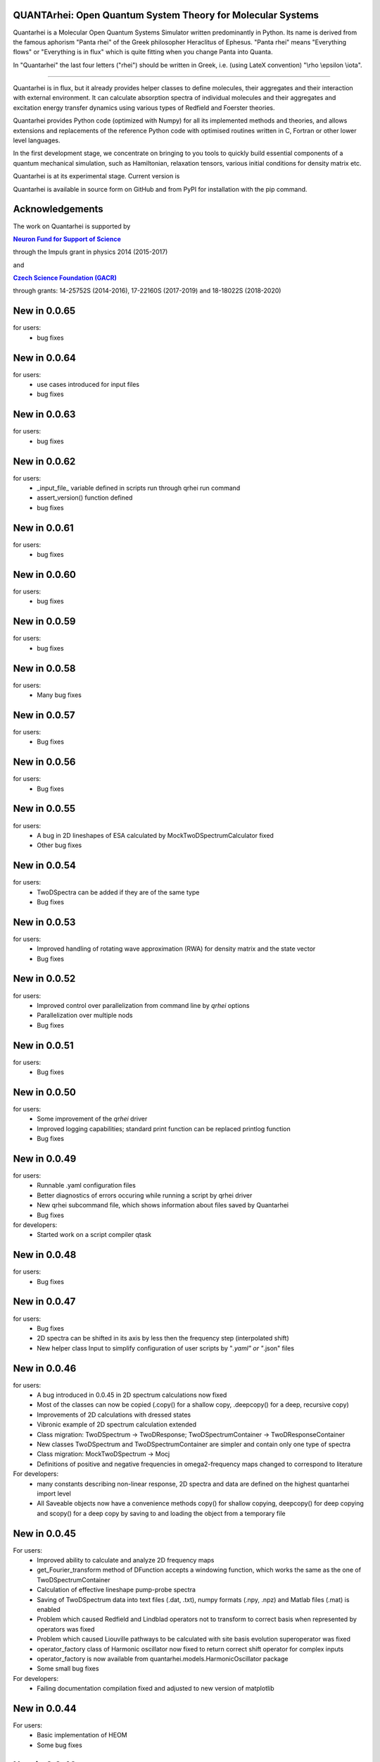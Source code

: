     |Build Status| |DocBuild Status| |Coverage|

QUANTArhei: Open Quantum System Theory for Molecular Systems 
============================================================

Quantarhei is a Molecular Open Quantum Systems Simulator written predominantly
in Python. Its name is derived from the famous aphorism "Panta rhei" of the
Greek philosopher Heraclitus of Ephesus. "Panta rhei" means "Everything flows"
or "Everything is in flux" which is quite fitting when you change Panta into
Quanta.

In "Quantarhei" the last four letters ("rhei") should be written in Greek,
i.e. (using LateX convention) "\\rho \\epsilon \\iota". 

----

Quantarhei is in flux, but it already provides helper classes to define
molecules, their aggregates and their interaction with external environment.
It can calculate absorption spectra of individual molecules and their
aggregates and excitation energy transfer dynamics using various types
of Redfield and Foerster theories.

Quantarhei provides Python code (optimized with Numpy) for all its implemented
methods and theories, and allows extensions and replacements of the reference
Python code with optimised routines written in C, Fortran or other lower level
languages.

In the first development stage, we concentrate on bringing to you tools
to quickly build essential components of a quantum mechanical simulation,
such as Hamiltonian, relaxation tensors, various initial
conditions for density matrix etc.

Quantarhei is at its experimental stage. 
Current version is |Version|

Quantarhei is available in source form on GitHub and from PyPI for installation
with the pip command.


Acknowledgements
================

The work on Quantarhei is supported by

|NFN|_

.. |NFN| replace:: **Neuron Fund for Support of Science**
.. _NFN: http://www.nfneuron.cz

through the Impuls grant in physics 2014 (2015-2017)

and

|GACR|_

.. |GACR| replace:: **Czech Science Foundation (GACR)**
.. _GACR: http://www.gacr.cz
                                               

through grants: 14-25752S (2014-2016), 17-22160S (2017-2019) and 18-18022S (2018-2020)

New in 0.0.65
=============

for users:
 - bug fixes


New in 0.0.64
=============

for users:
 - use cases introduced for input files
 - bug fixes
 

New in 0.0.63
=============

for users:
 - bug fixes

New in 0.0.62
=============

for users:
 - _input_file_ variable defined in scripts run through qrhei run command
 - assert_version() function defined
 - bug fixes


New in 0.0.61
=============

for users:
 - bug fixes


New in 0.0.60
=============

for users:
 - bug fixes
 
 
New in 0.0.59
=============

for users:
 - bug fixes
 

New in 0.0.58
=============

for users:
 - Many bug fixes
 

New in 0.0.57
=============

for users:
 - Bug fixes
 
New in 0.0.56
=============

for users:
 - Bug fixes

New in 0.0.55
=============

for users:
 - A bug in 2D lineshapes of ESA calculated by MockTwoDSpectrumCalculator fixed
 - Other bug fixes

New in 0.0.54
=============

for users:
 - TwoDSpectra can be added if they are of the same type
 - Bug fixes

New in 0.0.53
=============

for users:
 - Improved handling of rotating wave approximation (RWA) for density matrix and the state vector
 - Bug fixes 

New in 0.0.52
=============

for users:
 - Improved control over parallelization from command line by `qrhei` options
 - Parallelization over multiple nods
 - Bug fixes

New in 0.0.51
=============

for users:
 - Bug fixes

New in 0.0.50
=============

for users:
 - Some improvement of the `qrhei` driver 
 - Improved logging capabilities; standard print function can be replaced printlog function
 - Bug fixes

New in 0.0.49
=============

for users:
 - Runnable .yaml configuration files
 - Better diagnostics of errors occuring while running a script by qrhei driver
 - New qrhei subcommand file, which shows information about files saved by Quantarhei
 - Bug fixes

for developers:
 - Started work on a script compiler qtask


New in 0.0.48
=============

for users:
 - Bug fixes


New in 0.0.47
=============

for users:
 - Bug fixes
 - 2D spectra can be shifted in its axis by less then the frequency step (interpolated shift)
 - New helper class Input to simplify configuration of user scripts by "*.yaml" or "*.json" files
 

New in 0.0.46
=============

for users:
 - A bug introduced in 0.0.45 in 2D spectrum calculations now fixed
 - Most of the classes can now be copied (.copy() for a shallow copy, .deepcopy() for a deep, recursive copy)
 - Improvements of 2D calculations with dressed states
 - Vibronic example of 2D spectrum calculation extended
 - Class migration:  TwoDSpectrum -> TwoDResponse; TwoDSpectrumContainer -> TwoDResponseContainer
 - New classes TwoDSpectrum and TwoDSpectrumContainer are simpler and contain only one type of spectra
 - Class migration: MockTwoDSpectrum -> Mocj
 - Definitions of positive and negative frequencies in omega2-frequency maps changed to correspond to literature 

For developers:
 - many constants describing non-linear response, 2D spectra and data are defined on the highest quantarhei import level
 - All Saveable objects now have a convenience methods copy() for shallow copying, deepcopy() for deep copying and scopy() for a deep copy by saving to and loading the object from a temporary file
 

New in 0.0.45
=============

For users:
 - Improved ability to calculate and analyze 2D frequency maps
 - get_Fourier_transform method of DFunction accepts a windowing function, which works the same as the one of TwoDSpectrumContainer
 - Calculation of effective lineshape pump-probe spectra
 - Saving of TwoDSpectrum data into text files (.dat, .txt), numpy formats (.npy, .npz) and Matlab files (.mat) is enabled
 - Problem which caused Redfield and Lindblad operators not to transform to correct basis when represented by operators was fixed
 - Problem which caused Liouville pathways to be calculated with site basis evolution superoperator was fixed
 - operator_factory class of Harmonic oscillator now fixed to return correct shift operator for complex inputs
 - operator_factory is now available from quantarhei.models.HarmonicOscillator package
 - Some small bug fixes 
 
For developers:
 - Failing documentation compilation fixed and adjusted to new version of matplotlib

New in 0.0.44
=============

For users:
 - Basic implementation of HEOM
 - Some bug fixes

New in 0.0.43
=============

For users:
 - PureDephasing super-operator to allow additional pure dephasing for realistic lineshapes in effective lineshape description of time-resolved experiments
 - Empty relaxation superopetator (as an empty Lindblad form) introduced (as a temporary fix to allow pure dephasing dynamics only)
 - Consistent calculation of pure dephasing of non-optical coherence elements of the density matrix from effective lineshape theory (including electronic only dephasing in vibrational-electronic systems)
 - Some bug fixes
 
New in 0.0.42
=============

For users:
 - Improved effective lineshapes for 2D spectrum calculations
 - Calculation of absorption spectrum using first order Liouville pathways
 - Some bug fixes including an frequency factor in absorption spectrum

New in 0.0.41
=============

For users:
 - Some bug fixes
 - Better Louville pathway manipulation features

New in 0.0.40
=============

For users:  
 - Some bug fixes
 - Minor new features
 

New in 0.0.39
=============

For users:  
 - Some bug fixes

New in 0.0.38
=============

For users:  
 - Some bug fixes
 

New in 0.0.37
=============

For users:  
 - Some bug fixes

For developers
 - Some unused files removed
 - More precise dependencies on other packages specified in setup
 

New in 0.0.36
=============

For users:  
 - Quantarhei now available also as a conda package 
 - Recommended installation procedure documented
 - TwoDSpectrum class revised - new method names, better storage model (keeps track of rephasing and non-rephasing part, groups of pathways associated with different processes when required, stores different pathways separately when required)
 - Improved TwoDSpectrumContainer (can hold a group of spectra identified by an arbitrary ValueAxis (most notably TimeAxis and FrequencyAxis), integer index or list of strings). Copies the new storage improvement on TwoDSpectrum.
 - labsetup class changed to LabSetup and extended by information about pulse profiles and spectra. labsetup is left as deprecated for compatibility
 - Fourier transform of 2D spectra in t2, via TwoDSpectrumContainer; also enables FFT with window function
 - Functions of ValueAxis introduced in a special module; Tukey window function for FFT in waiting time is one of them
 - SuperOperator is BasisManaged; basis management is solved for both time-dependent and time-independent super operators
 - RelaxationTensor now inherits from SuperOperator and it is BasisManaged through that inheritance
 - EvolutionSuperOperator tested, documented and it is BasisManaged
 - EvolutionSuperOperator’s method apply() can be applied with time argument which is of type TimeAxis type, float or array of floats; returns DensityMatrix or DensityMatrixEvolution
 - Quantarhei driver qrhei changes format: use ‘qrhei run scriptname’ to run scripts and consult the -h option of ‘qrhei run’; parallel runs untested in this version
 - Documentation contains a description of the concept of “user”, “advanced”, and “expert” levels of classes in Quantarhei.
 - List of classes completely covered by documentation and doctests included in on-line documentation
 - Classes Mode, SubMode, Molecule, TwoDSpectrumContainer completely documented
 - Documentation enhanced
 - Countless small improvements and bug fixes

For developers:
 - Code of conduct file now in the root directory of the package
 - Absorption spectroscopy related classes now organized in one file per class fashion so that automatic documentation is easier to read
 - New subpackage quantarhei.testing united all custom functions that support testing. It includes feature.py module previously found in quantarhei.dev subpacked (now removed) and a behave.py module which supports tests with behave package
 - Behave package is now used for some tests (in particular for tests of the “qrhei” driver). Future acceptance tests should preferentially be written with this package
 - New helper script “ghenerate” autogenerates Python step files for tests with ‘behave’ package from the Gherkin feature files 


New in 0.0.35
=============

For users:
 - Method get_DensityMatrix() of the Aggregate class improved. It accepts some new options which makes specification of desired density matrix more flexible
 - Experimental implementation of circular and linear dichroisms and fluorescence spectra
 - Documentation is now available on readthedocs.org. A badge |DocBuild Status| which informations about the status of automatic documentation builds was added to README
 - Many small improvements and bug fixes 

For developers:
 - The code is now hosted on travis-ci.com and the builds are tested after every commit. Corresponding badge |Build Status| has been added to README
 - The code is now hosted on codecov.com and its coverage by tests is measured. Corresponding badge showing the coverage |Coverage| has beed added to README


New in 0.0.34
=============

For users
 - Some issues with addition of bath correlation functions was fixed
 - First entry in a database of literature bath correlation functions was created: the vibrational part of the FMO spectral density from Wendling et al., (2004)
 - Aggregate can return a matrix of Franck-Condon factors (get_FC_factor_matrix())
 - Aggregate can transform excited state site-basis shifted vibrational representation of an arbitrary operator to the unshifted (ground state) one (transform_2_unshifted(A, inverse=True/False) )
 - Several new tested examples
 - RelaxationTensors (Redfield, Foerster, Lindblad, etc.) can now be multiplied by a constant or added (addition only if they are in tensor, i. e. not in operator, form)
 - Tested examples can be fetched into IPython notebook or Python/IPython console by %example magic command or fetch_example function from quantarhei.wizard.magic module
 - Small improvements and bug fixes

New in 0.0.33
=============

For users:

- Evolution superoperators for relaxation tensors with constant coefficients (EvolutionSuperOperator class)
- Liouville pathway analysis including relaxation pathways (in Aggregate class)
- Small improvements and bug fixes

For developers:

- Aggregate class is broken into smaller pieces which snowball the functionality. Basic class is AggregateBase; new functions of this powerful class are defined in separate child classes. Aggregate class inherits from the whole chain of classes 
- quantarhei.REAL and quantarhei.COMPLEX types should be now used for numpy arrays throughout the package. These types can be controlled and with it the used numerical precision and memory needs



New in 0.0.32
=============

For users:

- Electronic Lindblad form for vibronic Frenkel exciton model
- Propagation with relaxation tensor (in particular Redfield and Time-dependent Redfield) in operator representation (where applicable it is much faster than with the tensorial representation)
- Redfield tensor and Time-dependent Redfield tensor can be calculated for a model with arbitrary number of vibrational states
- Aggregate can vibrationally trace arbitrary operator defined on its Hilbert space
- Small improvements and bug fixes



New in version 0.0.31
=====================

For users:

- Arbitrary time independent Lindblad form 
- quantarhei.wizard module which contains IPython magic commands and some helpful Python console commands
- Simulation templates which can be fetched into IPython notebooks or console by %template  magic command (IPython) or fetch_template (console and IPython)
- Part of the test suit available for installed Quantarhei package
- Some small improvements and bug fixes

For developers:

- Makefile is back in the package root directory
- examples directory depleted in favor of quantarhei/wizard/examples directory
- New tests under quantarhei/tests directory (mostly unit tests which contain plots)
- pytest required to run newtests with matplotlib plots
 

.. |DocBuild Status| image:: https://readthedocs.org/projects/quantarhei/badge/?version=latest
   :target: http://quantarhei.readthedocs.io/en/latest/?badge=latest
   :alt: Documentation Status
   
.. |Build Status| image:: https://travis-ci.com/tmancal74/quantarhei.svg?branch=master
   :target: https://travis-ci.com/tmancal74/quantarhei
   :alt: Build Status
 
.. |Coverage| image:: https://img.shields.io/codecov/c/github/tmancal74/quantarhei.svg
   :target: https://codecov.io/gh/tmancal74/quantarhei
   
.. |Version| image:: https://img.shields.io/pypi/v/quantarhei.svg
   :target: https://pypi.org/project/quantarhei/

